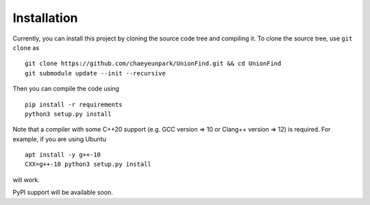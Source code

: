 Installation
===============

.. highlight:: bash 

Currently, you can install this project by cloning the source code tree and compiling it.
To clone the source tree, use ``git clone`` as ::

	git clone https://github.com/chaeyeunpark/UnionFind.git && cd UnionFind
	git submodule update --init --recursive

Then you can compile the code using ::

    pip install -r requirements
    python3 setup.py install

Note that a compiler with some C++20 support (e.g. GCC version => 10 or Clang++ version => 12) is required. For example, if you are using Ubuntu ::

    apt install -y g++-10
    CXX=g++-10 python3 setup.py install

will work.

PyPI support will be available soon. 
